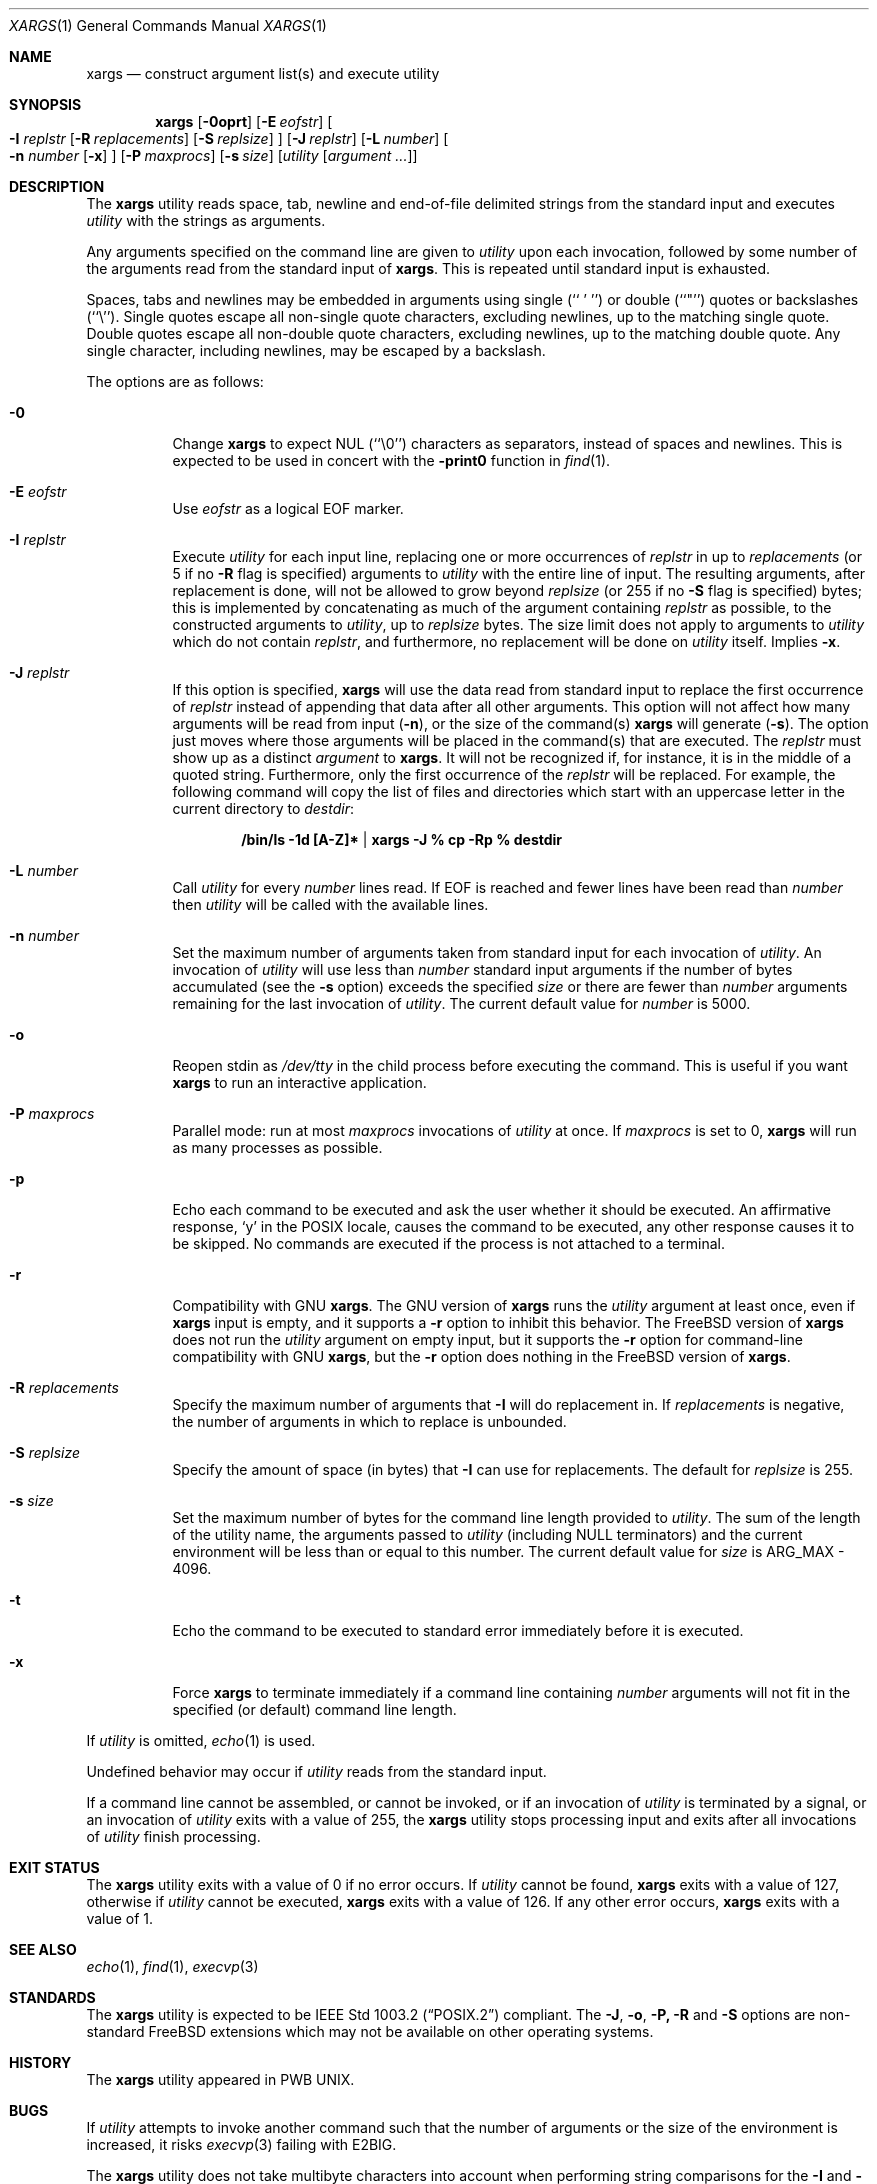.\" Copyright (c) 1990, 1991, 1993
.\"	The Regents of the University of California.  All rights reserved.
.\"
.\" This code is derived from software contributed to Berkeley by
.\" John B. Roll Jr. and the Institute of Electrical and Electronics
.\" Engineers, Inc.
.\"
.\" Redistribution and use in source and binary forms, with or without
.\" modification, are permitted provided that the following conditions
.\" are met:
.\" 1. Redistributions of source code must retain the above copyright
.\"    notice, this list of conditions and the following disclaimer.
.\" 2. Redistributions in binary form must reproduce the above copyright
.\"    notice, this list of conditions and the following disclaimer in the
.\"    documentation and/or other materials provided with the distribution.
.\" 3. Neither the name of the University nor the names of its contributors
.\"    may be used to endorse or promote products derived from this software
.\"    without specific prior written permission.
.\"
.\" THIS SOFTWARE IS PROVIDED BY THE REGENTS AND CONTRIBUTORS ``AS IS'' AND
.\" ANY EXPRESS OR IMPLIED WARRANTIES, INCLUDING, BUT NOT LIMITED TO, THE
.\" IMPLIED WARRANTIES OF MERCHANTABILITY AND FITNESS FOR A PARTICULAR PURPOSE
.\" ARE DISCLAIMED.  IN NO EVENT SHALL THE REGENTS OR CONTRIBUTORS BE LIABLE
.\" FOR ANY DIRECT, INDIRECT, INCIDENTAL, SPECIAL, EXEMPLARY, OR CONSEQUENTIAL
.\" DAMAGES (INCLUDING, BUT NOT LIMITED TO, PROCUREMENT OF SUBSTITUTE GOODS
.\" OR SERVICES; LOSS OF USE, DATA, OR PROFITS; OR BUSINESS INTERRUPTION)
.\" HOWEVER CAUSED AND ON ANY THEORY OF LIABILITY, WHETHER IN CONTRACT, STRICT
.\" LIABILITY, OR TORT (INCLUDING NEGLIGENCE OR OTHERWISE) ARISING IN ANY WAY
.\" OUT OF THE USE OF THIS SOFTWARE, EVEN IF ADVISED OF THE POSSIBILITY OF
.\" SUCH DAMAGE.
.\"
.\"	@(#)xargs.1	8.1 (Berkeley) 6/6/93
.\" $FreeBSD: releng/12.0/usr.bin/xargs/xargs.1 314436 2017-02-28 23:42:47Z imp $
.\" $xMach: xargs.1,v 1.2 2002/02/23 05:23:37 tim Exp $
.\"
.Dd August 4, 2015
.Dt XARGS 1
.Os
.Sh NAME
.Nm xargs
.Nd "construct argument list(s) and execute utility"
.Sh SYNOPSIS
.Nm
.Op Fl 0oprt
.Op Fl E Ar eofstr
.Oo
.Fl I Ar replstr
.Op Fl R Ar replacements
.Op Fl S Ar replsize
.Oc
.Op Fl J Ar replstr
.Op Fl L Ar number
.Oo
.Fl n Ar number
.Op Fl x
.Oc
.Op Fl P Ar maxprocs
.Op Fl s Ar size
.Op Ar utility Op Ar argument ...
.Sh DESCRIPTION
The
.Nm
utility reads space, tab, newline and end-of-file delimited strings
from the standard input and executes
.Ar utility
with the strings as
arguments.
.Pp
Any arguments specified on the command line are given to
.Ar utility
upon each invocation, followed by some number of the arguments read
from the standard input of
.Nm .
This is repeated until standard input is exhausted.
.Pp
Spaces, tabs and newlines may be embedded in arguments using single
(``\ '\ '')
or double (``"'') quotes or backslashes (``\e'').
Single quotes escape all non-single quote characters, excluding newlines,
up to the matching single quote.
Double quotes escape all non-double quote characters, excluding newlines,
up to the matching double quote.
Any single character, including newlines, may be escaped by a backslash.
.Pp
The options are as follows:
.Bl -tag -width indent
.It Fl 0
Change
.Nm
to expect NUL
(``\\0'')
characters as separators, instead of spaces and newlines.
This is expected to be used in concert with the
.Fl print0
function in
.Xr find 1 .
.It Fl E Ar eofstr
Use
.Ar eofstr
as a logical EOF marker.
.It Fl I Ar replstr
Execute
.Ar utility
for each input line, replacing one or more occurrences of
.Ar replstr
in up to
.Ar replacements
(or 5 if no
.Fl R
flag is specified) arguments to
.Ar utility
with the entire line of input.
The resulting arguments, after replacement is done, will not be allowed to grow
beyond
.Ar replsize
(or 255 if no
.Fl S
flag is specified)
bytes; this is implemented by concatenating as much of the argument
containing
.Ar replstr
as possible, to the constructed arguments to
.Ar utility ,
up to
.Ar replsize
bytes.
The size limit does not apply to arguments to
.Ar utility
which do not contain
.Ar replstr ,
and furthermore, no replacement will be done on
.Ar utility
itself.
Implies
.Fl x .
.It Fl J Ar replstr
If this option is specified,
.Nm
will use the data read from standard input to replace the first occurrence of
.Ar replstr
instead of appending that data after all other arguments.
This option will not affect how many arguments will be read from input
.Pq Fl n ,
or the size of the command(s)
.Nm
will generate
.Pq Fl s .
The option just moves where those arguments will be placed in the command(s)
that are executed.
The
.Ar replstr
must show up as a distinct
.Ar argument
to
.Nm .
It will not be recognized if, for instance, it is in the middle of a
quoted string.
Furthermore, only the first occurrence of the
.Ar replstr
will be replaced.
For example, the following command will copy the list of files and
directories which start with an uppercase letter in the current
directory to
.Pa destdir :
.Pp
.Dl /bin/ls -1d [A-Z]* | xargs -J % cp -Rp % destdir
.It Fl L Ar number
Call
.Ar utility
for every
.Ar number
lines read.
If EOF is reached and fewer lines have been read than
.Ar number
then
.Ar utility
will be called with the available lines.
.It Fl n Ar number
Set the maximum number of arguments taken from standard input for each
invocation of
.Ar utility .
An invocation of
.Ar utility
will use less than
.Ar number
standard input arguments if the number of bytes accumulated (see the
.Fl s
option) exceeds the specified
.Ar size
or there are fewer than
.Ar number
arguments remaining for the last invocation of
.Ar utility .
The current default value for
.Ar number
is 5000.
.It Fl o
Reopen stdin as
.Pa /dev/tty
in the child process before executing the command.
This is useful if you want
.Nm
to run an interactive application.
.It Fl P Ar maxprocs
Parallel mode: run at most
.Ar maxprocs
invocations of
.Ar utility
at once.
If
.Ar maxprocs
is set to 0,
.Nm
will run as many processes as possible.
.It Fl p
Echo each command to be executed and ask the user whether it should be
executed.
An affirmative response,
.Ql y
in the POSIX locale,
causes the command to be executed, any other response causes it to be
skipped.
No commands are executed if the process is not attached to a terminal.
.It Fl r
Compatibility with GNU
.Nm .
The GNU version of
.Nm
runs the
.Ar utility
argument at least once, even if
.Nm
input is empty, and it supports a
.Fl r
option to inhibit this behavior.
The
.Fx
version of
.Nm
does not run the
.Ar utility
argument on empty input, but it supports the
.Fl r
option for command-line compatibility with GNU
.Nm ,
but the
.Fl r
option does nothing in the
.Fx
version of
.Nm .
.It Fl R Ar replacements
Specify the maximum number of arguments that
.Fl I
will do replacement in.
If
.Ar replacements
is negative, the number of arguments in which to replace is unbounded.
.It Fl S Ar replsize
Specify the amount of space (in bytes) that
.Fl I
can use for replacements.
The default for
.Ar replsize
is 255.
.It Fl s Ar size
Set the maximum number of bytes for the command line length provided to
.Ar utility .
The sum of the length of the utility name, the arguments passed to
.Ar utility
(including
.Dv NULL
terminators) and the current environment will be less than or equal to
this number.
The current default value for
.Ar size
is
.Dv ARG_MAX
- 4096.
.It Fl t
Echo the command to be executed to standard error immediately before it
is executed.
.It Fl x
Force
.Nm
to terminate immediately if a command line containing
.Ar number
arguments will not fit in the specified (or default) command line length.
.El
.Pp
If
.Ar utility
is omitted,
.Xr echo 1
is used.
.Pp
Undefined behavior may occur if
.Ar utility
reads from the standard input.
.Pp
If a command line cannot be assembled, or
cannot be invoked, or if an invocation of
.Ar utility
is terminated by a signal,
or an invocation of
.Ar utility
exits with a value of 255, the
.Nm
utility stops processing input and exits after all invocations of
.Ar utility
finish processing.
.Sh EXIT STATUS
The
.Nm
utility exits with a value of 0 if no error occurs.
If
.Ar utility
cannot be found,
.Nm
exits with a value of 127, otherwise if
.Ar utility
cannot be executed,
.Nm
exits with a value of 126.
If any other error occurs,
.Nm
exits with a value of 1.
.Sh SEE ALSO
.Xr echo 1 ,
.Xr find 1 ,
.Xr execvp 3
.Sh STANDARDS
The
.Nm
utility is expected to be
.St -p1003.2
compliant.
The
.Fl J , o , P, R
and
.Fl S
options are non-standard
.Fx
extensions which may not be available on other operating systems.
.Sh HISTORY
The
.Nm
utility appeared in PWB UNIX.
.Sh BUGS
If
.Ar utility
attempts to invoke another command such that the number of arguments or the
size of the environment is increased, it risks
.Xr execvp 3
failing with
.Er E2BIG .
.Pp
The
.Nm
utility does not take multibyte characters into account when performing
string comparisons for the
.Fl I
and
.Fl J
options, which may lead to incorrect results in some locales.
